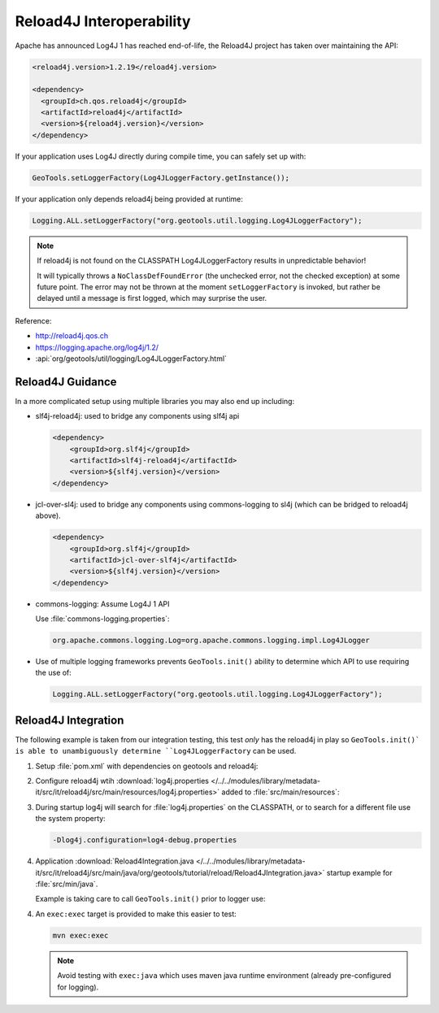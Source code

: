 Reload4J Interoperability
^^^^^^^^^^^^^^^^^^^^^^^^^

Apache has announced Log4J 1 has reached end-of-life, the Reload4J project has taken over maintaining the API:

.. code-block:: xml

   <reload4j.version>1.2.19</reload4j.version>

   <dependency>
     <groupId>ch.qos.reload4j</groupId>
     <artifactId>reload4j</artifactId>
     <version>${reload4j.version}</version>
   </dependency>
 
If your application uses Log4J directly during compile time, you can safely set up with:

.. code-block:: java

   GeoTools.setLoggerFactory(Log4JLoggerFactory.getInstance());

If your application only depends reload4j being provided at runtime:

.. code-block:: java

   Logging.ALL.setLoggerFactory("org.geotools.util.logging.Log4JLoggerFactory");

.. note::
   
   If reload4j is not found on the CLASSPATH Log4JLoggerFactory results in unpredictable behavior!
   
   It will typically throws a ``NoClassDefFoundError`` (the unchecked error, not the checked exception) at some future point. The error may not be thrown at the moment ``setLoggerFactory`` is invoked, but rather be delayed until a message is first logged, which may surprise the user.

Reference:

* http://reload4j.qos.ch
* https://logging.apache.org/log4j/1.2/
* :api:`org/geotools/util/logging/Log4JLoggerFactory.html`

Reload4J Guidance
'''''''''''''''''

In a more complicated setup using multiple libraries you may also end up including:

* slf4j-reload4j: used to bridge any components using slf4j api

  .. code-block::
  
      <dependency>
          <groupId>org.slf4j</groupId>
          <artifactId>slf4j-reload4j</artifactId>
          <version>${slf4j.version}</version>
      </dependency>

* jcl-over-sl4j: used to bridge any components using commons-logging to sl4j (which can be bridged to reload4j above).
  
  .. code-block::
  
      <dependency>
          <groupId>org.slf4j</groupId>
          <artifactId>jcl-over-slf4j</artifactId>
          <version>${slf4j.version}</version>
      </dependency>

* commons-logging: Assume Log4J 1 API

  Use :file:`commons-logging.properties`:
  
  .. code-block:: properties
     
     org.apache.commons.logging.Log=org.apache.commons.logging.impl.Log4JLogger
     

* Use of multiple logging frameworks prevents ``GeoTools.init()`` ability to determine which API to use requiring the use of:

  .. code-block:: java

     Logging.ALL.setLoggerFactory("org.geotools.util.logging.Log4JLoggerFactory");
     
Reload4J Integration
''''''''''''''''''''

The following example is taken from our integration testing, this test *only* has the reload4j
in play so ``GeoTools.init()` is able to unambiguously determine ``Log4JLoggerFactory`` can be used.

1. Setup :file:`pom.xml` with dependencies on geotools and reload4j:

   .. literalinclude:: /../../modules/library/metadata-it/src/it/reload4j/pom.xml
      :language: xml
      
2. Configure reload4j wtih :download:`log4j.properties </../../modules/library/metadata-it/src/it/reload4j/src/main/resources/log4j.properties>` added to :file:`src/main/resources`:
   
   .. literalinclude:: /../../modules/library/metadata-it/src/it/reload4j/src/main/resources/log4j.properties
      :language: ini
      
3. During startup log4j will search for :file:`log4j.properties` on the CLASSPATH, or to search for a different file use the system property:
   
   .. code-block:: bash
      
      -Dlog4j.configuration=log4-debug.properties

4. Application :download:`Reload4Integration.java </../../modules/library/metadata-it/src/it/reload4j/src/main/java/org/geotools/tutorial/reload/Reload4JIntegration.java>` startup example for :file:`src/min/java`.

   Example is taking care to call ``GeoTools.init()`` prior to logger use:
   
   .. literalinclude:: /../../modules/library/metadata-it/src/it/reload4j/src/main/java/org/geotools/tutorial/reload/Reload4JIntegration.java
      :language: java

4. An ``exec:exec`` target is provided to make this easier to test:

   .. code-block::
      
      mvn exec:exec
      
   .. note:: Avoid testing with ``exec:java`` which uses maven java runtime environment (already pre-configured for logging).